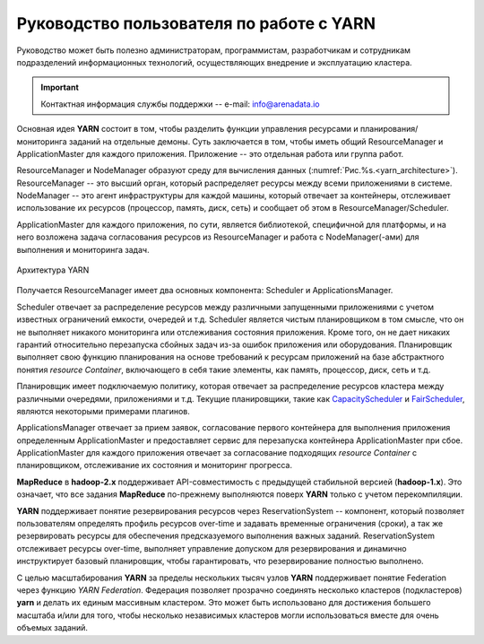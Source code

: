Руководство пользователя по работе с YARN
===========================================

Руководство может быть полезно администраторам, программистам, разработчикам и сотрудникам подразделений информационных технологий, осуществляющих внедрение и эксплуатацию кластера.

.. important:: Контактная информация службы поддержки -- e-mail: info@arenadata.io

Основная идея **YARN** состоит в том, чтобы разделить функции управления ресурсами и планирования/мониторинга заданий на отдельные демоны. Суть заключается в том, чтобы иметь общий ResourceManager и ApplicationMaster для каждого приложения. Приложение -- это отдельная работа или группа работ.

ResourceManager и NodeManager образуют среду для вычисления данных (:numref:`Рис.%s.<yarn_architecture>`). ResourceManager -- это высший орган, который распределяет ресурсы между всеми приложениями в системе. NodeManager -- это агент инфраструктуры для каждой машины, который отвечает за контейнеры, отслеживает использование их ресурсов (процессор, память, диск, сеть) и сообщает об этом в ResourceManager/Scheduler.

ApplicationMaster для каждого приложения, по сути, является библиотекой, специфичной для платформы, и на него возложена задача согласования ресурсов из ResourceManager и работа с NodeManager(-ами) для выполнения и мониторинга задач.

.. _yarn_architecture:

.. figure:: imgs/yarn_architecture.png
   :align: center

   Архитектура YARN

Получается ResourceManager имеет два основных компонента: Scheduler и ApplicationsManager.

Scheduler отвечает за распределение ресурсов между различными запущенными приложениями с учетом известных ограничений емкости, очередей и т.д. Scheduler является чистым планировщиком в том смысле, что он не выполняет никакого мониторинга или отслеживания состояния приложения. Кроме того, он не дает никаких гарантий относительно перезапуска сбойных задач из-за ошибок приложения или оборудования. Планировщик выполняет свою функцию планирования на основе требований к ресурсам приложений на базе абстрактного понятия *resource Container*, включающего в себя такие элементы, как память, процессор, диск, сеть и т.д.

Планировщик имеет подключаемую политику, которая отвечает за распределение ресурсов кластера между различными очередями, приложениями и т.д. Текущие планировщики, такие как `CapacityScheduler <../administration/yarn/CapacityScheduler>`_ и `FairScheduler <../administration/yarn/FairScheduler>`_, являются некоторыми примерами плагинов.

ApplicationsManager отвечает за прием заявок, согласование первого контейнера для выполнения приложения определенным ApplicationMaster  и предоставляет сервис для перезапуска контейнера ApplicationMaster при сбое. ApplicationMaster для каждого приложения отвечает за согласование подходящих *resource Container* с планировщиком, отслеживание их состояния и мониторинг прогресса.

**MapReduce** в **hadoop-2.x** поддерживает API-совместимость с предыдущей стабильной версией (**hadoop-1.x**). Это означает, что все задания **MapReduce** по-прежнему выполняются поверх **YARN** только с учетом перекомпиляции.

**YARN** поддерживает понятие резервирования ресурсов через ReservationSystem -- компонент, который позволяет пользователям определять профиль ресурсов over-time и задавать временные ограничения (сроки), а так же резервировать ресурсы для обеспечения предсказуемого выполнения важных заданий. ReservationSystem отслеживает ресурсы over-time, выполняет управление допуском для резервирования и динамично инструктирует базовый планировщик, чтобы гарантировать, что резервирование полностью выполнено.

С целью масштабирования **YARN** за пределы нескольких тысяч узлов **YARN** поддерживает понятие Federation через функцию *YARN Federation*. Федерация позволяет прозрачно соединять несколько кластеров (подкластеров) **yarn** и делать их единым массивным кластером. Это может быть использовано для достижения большего масштаба и/или для того, чтобы несколько независимых кластеров могли использоваться вместе для очень объемых заданий.


